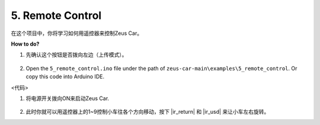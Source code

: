 5. Remote Control
======================

在这个项目中，你将学习如何用遥控器来控制Zeus Car。

.. image:: img/ar_remote_control.png

**How to do?**

#. 先确认这个按钮是否拨向左边（上传模式）。

        .. image:: img/zeus_upload.jpg（缺图）

#. Open the ``5_remote_control.ino`` file under the path of ``zeus-car-main\examples\5_remote_control``. Or copy this code into Arduino IDE.

<代码>

#. 将电源开关拨向ON来启动Zeus Car.

    .. image:: img/zeus_power.jpg

#. 此时你就可以用遥控器上的1~9控制小车往各个方向移动，按下 |ir_return| 和 |ir_usd| 来让小车左右旋转。